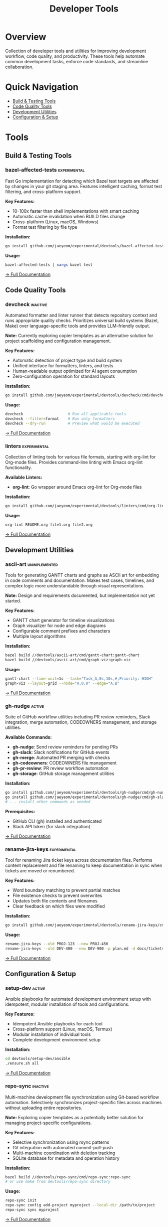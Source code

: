 #+TITLE: Developer Tools
#+TAGS: stable active inactive experimental unimplemented deprecated

* Overview

Collection of developer tools and utilities for improving development workflow,
code quality, and productivity. These tools help automate common development
tasks, enforce code standards, and streamline collaboration.

* Quick Navigation
- [[#build-testing][Build & Testing Tools]]
- [[#code-quality][Code Quality Tools]]
- [[#development-utilities][Development Utilities]]
- [[#configuration][Configuration & Setup]]

* Tools
:PROPERTIES:
:CUSTOM_ID: tools
:END:

** Build & Testing Tools
:PROPERTIES:
:CUSTOM_ID: build-testing
:END:

*** bazel-affected-tests                                       :experimental:

Fast Go implementation for detecting which Bazel test targets are affected by
changes in your git staging area. Features intelligent caching, format test
filtering, and cross-platform support.

*Key Features:*
- 10-100x faster than shell implementations with smart caching
- Automatic cache invalidation when BUILD files change
- Cross-platform (Linux, macOS, Windows)
- Format test filtering by file type

*Installation:*
#+BEGIN_SRC bash
  go install github.com/jaeyeom/experimental/devtools/bazel-affected-tests/cmd/bazel-affected-tests@latest
#+END_SRC

*Usage:*
#+BEGIN_SRC bash
  bazel-affected-tests | xargs bazel test
#+END_SRC

[[file:bazel-affected-tests/README.md][→ Full Documentation]]

** Code Quality Tools
:PROPERTIES:
:CUSTOM_ID: code-quality
:END:

*** devcheck                                                       :inactive:

Automated formatter and linter runner that detects repository context and runs
appropriate quality checks. Prioritizes universal build systems (Bazel, Make)
over language-specific tools and provides LLM-friendly output.

*Note:* Currently exploring copier templates as an alternative solution for
project scaffolding and configuration management.

*Key Features:*
- Automatic detection of project type and build system
- Unified interface for formatters, linters, and tests
- Human-readable output optimized for AI agent consumption
- Zero-configuration operation for standard layouts

*Installation:*
#+BEGIN_SRC bash
  go install github.com/jaeyeom/experimental/devtools/devcheck/cmd/devcheck@latest
#+END_SRC

*Usage:*
#+BEGIN_SRC bash
  devcheck                    # Run all applicable tools
  devcheck --filter=format    # Run only formatters
  devcheck --dry-run          # Preview what would be executed
#+END_SRC

[[file:devcheck/README.org][→ Full Documentation]]

*** linters                                                    :experimental:

Collection of linting tools for various file formats, starting with org-lint
for Org-mode files. Provides command-line linting with Emacs org-lint
functionality.

*Available Linters:*
- *org-lint*: Go wrapper around Emacs org-lint for Org-mode files

*Installation:*
#+BEGIN_SRC bash
  go install github.com/jaeyeom/experimental/devtools/linters/cmd/org-lint@latest
#+END_SRC

*Usage:*
#+BEGIN_SRC bash
  org-lint README.org file1.org file2.org
#+END_SRC

[[file:linters/README.org][→ Full Documentation]]

** Development Utilities
:PROPERTIES:
:CUSTOM_ID: development-utilities
:END:

*** ascii-art                                                 :unimplemented:

Tools for generating GANTT charts and graphs as ASCII art for embedding in code
comments and documentation. Makes test cases, timelines, and complex logic more
understandable through visual representations.

*Note:* Design and requirements documented, but implementation not yet started.

*Key Features:*
- GANTT chart generator for timeline visualizations
- Graph visualizer for node and edge diagrams
- Configurable comment prefixes and characters
- Multiple layout algorithms

*Installation:*
#+BEGIN_SRC bash
  bazel build //devtools/ascii-art/cmd/gantt-chart:gantt-chart
  bazel build //devtools/ascii-art/cmd/graph-viz:graph-viz
#+END_SRC

*Usage:*
#+BEGIN_SRC bash
  gantt-chart --time-unit=1s --task="Task_A,0s,10s,#,Priority: HIGH"
  graph-viz --layout=grid --node="A,0,0" --edge="A,B"
#+END_SRC

[[file:ascii-art/README.org][→ Full Documentation]]

*** gh-nudge                                                         :active:

Suite of GitHub workflow utilities including PR review reminders, Slack
integration, merge automation, CODEOWNERS management, and storage utilities.

*Available Commands:*
- *gh-nudge*: Send review reminders for pending PRs
- *gh-slack*: Slack notifications for GitHub events
- *gh-merge*: Automated PR merging with checks
- *gh-codeowners*: CODEOWNERS file management
- *gh-pr-review*: PR review workflow automation
- *gh-storage*: GitHub storage management utilities

*Installation:*
#+BEGIN_SRC bash
  go install github.com/jaeyeom/experimental/devtools/gh-nudge/cmd/gh-nudge@latest
  go install github.com/jaeyeom/experimental/devtools/gh-nudge/cmd/gh-slack@latest
  # ... install other commands as needed
#+END_SRC

*Prerequisites:*
- GitHub CLI (gh) installed and authenticated
- Slack API token (for slack integration)

[[file:gh-nudge/README.org][→ Full Documentation]]

*** rename-jira-keys                                           :experimental:

Tool for renaming Jira ticket keys across documentation files. Performs content
replacement and file renaming to keep documentation in sync when tickets are
moved or renumbered.

*Key Features:*
- Word boundary matching to prevent partial matches
- File existence checks to prevent overwrites
- Updates both file contents and filenames
- Clear feedback on which files were modified

*Installation:*
#+BEGIN_SRC bash
  go install github.com/jaeyeom/experimental/devtools/rename-jira-keys/cmd/rename-jira-keys@latest
#+END_SRC

*Usage:*
#+BEGIN_SRC bash
  rename-jira-keys --old PROJ-123 --new PROJ-456
  rename-jira-keys --old DEV-400 --new DEV-900 -p plan.md -d docs/tickets
#+END_SRC

[[file:rename-jira-keys/README.org][→ Full Documentation]]

** Configuration & Setup
:PROPERTIES:
:CUSTOM_ID: configuration
:END:

*** setup-dev                                                        :active:

Ansible playbooks for automated development environment setup with idempotent,
modular installation of tools and configurations.

*Key Features:*
- Idempotent Ansible playbooks for each tool
- Cross-platform support (Linux, macOS, Termux)
- Modular installation of individual tools
- Complete development environment setup

*Installation:*
#+BEGIN_SRC bash
  cd devtools/setup-dev/ansible
  ./ensure.sh all
#+END_SRC

[[file:setup-dev/README.org][→ Full Documentation]]

*** repo-sync                                                      :inactive:

Multi-machine development file synchronization using Git-based workflow
automation. Selectively synchronizes project-specific files across machines
without uploading entire repositories.

*Note:* Exploring copier templates as a potentially better solution for
managing project-specific configurations.

*Key Features:*
- Selective synchronization using rsync patterns
- Git integration with automated commit-pull-push
- Multi-machine coordination with deletion tracking
- SQLite database for metadata and operation history

*Installation:*
#+BEGIN_SRC bash
bazel build //devtools/repo-sync/cmd/repo-sync:repo-sync
# or use make from devtools/repo-sync directory
#+END_SRC

*Usage:*
#+BEGIN_SRC bash
repo-sync init
repo-sync config add-project myproject --local-dir /path/to/project
repo-sync sync myproject
#+END_SRC

[[file:repo-sync/README.org][→ Full Documentation]]

*** emacs-init (Deprecated)                                      :deprecated:

⚠️ *Out of date and no longer maintained.* Contains legacy Emacs initialization
files from before 2013. For current Emacs setup, see [[file:../spacemacs/README.org][spacemacs/README.org]].

[[file:emacs-init/README.org][→ Documentation]]

*** doom (Deprecated)                                            :deprecated:

⚠️ *Not actively maintained.* Legacy Doom Emacs configuration files. For current
Emacs setup, see [[file:../spacemacs/README.org][spacemacs/README.org]].

[[file:doom/README.org][→ Documentation]]

* Installation
:PROPERTIES:
:CUSTOM_ID: installation
:END:

** Prerequisites

*** Required
- *Go 1.21+* - For Go-based tools (most tools in this directory)
- *Git* - Version control and some tool dependencies

*** Optional (tool-specific)
- *Bazel* - For tools with Bazel build configuration
- *Emacs* - For org-lint and other Emacs-related tools
- *GitHub CLI (gh)* - For gh-nudge utilities
- *Ansible* - For setup-dev automation
- *rsync* - For repo-sync file synchronization

** Common Installation Pattern

Most Go-based tools follow this pattern:

#+BEGIN_SRC bash
# Install from GitHub (recommended)
go install github.com/jaeyeom/experimental/devtools/<tool-name>/cmd/<tool-name>@latest

# Or install from source
cd devtools/<tool-name>
go install ./cmd/<tool-name>

# Or build with Bazel
bazel build //devtools/<tool-name>/...
#+END_SRC

** Installing All Tools

#+BEGIN_SRC bash
# Install individual Go-based tools
go install github.com/jaeyeom/experimental/devtools/bazel-affected-tests/cmd/...@latest
go install github.com/jaeyeom/experimental/devtools/devcheck/cmd/...@latest
go install github.com/jaeyeom/experimental/devtools/rename-jira-keys/cmd/...@latest

# Install linters
go install github.com/jaeyeom/experimental/devtools/linters/cmd/...@latest

# Install all gh-nudge suite tools
go install github.com/jaeyeom/experimental/devtools/gh-nudge/cmd/...@latest
#+END_SRC

* Contributing
:PROPERTIES:
:CUSTOM_ID: contributing
:END:

** Adding New Tools

1. Create tool directory under =devtools/=
2. Follow project structure conventions:
   #+BEGIN_SRC text
   devtools/<tool-name>/
   ├── cmd/<tool-name>/     # Main entry point
   │   └── main.go
   ├── internal/            # Internal packages
   ├── BUILD.bazel          # Bazel configuration
   ├── go.mod               # Go module file (if applicable)
   └── README.org           # Tool documentation
   #+END_SRC

3. Write comprehensive README with:
   - Clear overview and problem statement
   - Installation instructions
   - Usage examples
   - Key features
   - Prerequisites

4. Add entry to this main README under appropriate category

** Documentation Standards

- Use Org-mode format (=.org= files) for consistency
- Include practical examples
- Document prerequisites and dependencies
- Provide both basic and advanced usage
- Link to related issues or PRs

** Testing Requirements

- Include unit tests for core functionality
- Integration tests for tools with external dependencies
- Test across supported platforms when applicable
- Follow Test Driven Development practices

** Code Quality

From repository root, run quality checks:

#+BEGIN_SRC bash
# Format, test, and lint (uses Makefile in repo root)
make

# Or explicitly
make format test lint
#+END_SRC

* Common Patterns
:PROPERTIES:
:CUSTOM_ID: common-patterns
:END:

** Building with Go

#+BEGIN_SRC bash
# Build binary
go build ./cmd/<tool-name>

# Build and install to GOPATH/bin from local code (convenient during development)
go install ./cmd/<tool-name>

# Install from local changes using relative path from repo root
go install ./devtools/<tool-name>/cmd/<tool-name>

# Install from GitHub (latest release)
go install github.com/jaeyeom/experimental/devtools/<tool-name>/cmd/<tool-name>@latest
#+END_SRC

** Building with Bazel

#+BEGIN_SRC bash
# Build specific tool
bazel build //devtools/<tool-name>/...

# Build all devtools
bazel build //devtools/...

# Run tests
bazel test //devtools/<tool-name>/...
#+END_SRC

** Integration with Pre-commit Hooks

Many tools can be integrated into Git pre-commit hooks:

#+BEGIN_SRC bash
#!/bin/sh
# .git/hooks/pre-commit

# Run affected tests
bazel-affected-tests | xargs bazel test

# Run quality checks
devcheck

# Lint org files
git diff --cached --name-only --diff-filter=ACM | grep '\.org$' | xargs org-lint
#+END_SRC

** CI/CD Integration

Example GitHub Actions workflow:

#+BEGIN_SRC yaml
- name: Install devtools
  run: |
    go install github.com/jaeyeom/experimental/devtools/devcheck/cmd/devcheck@latest
    go install github.com/jaeyeom/experimental/devtools/bazel-affected-tests/cmd/bazel-affected-tests@latest

- name: Run quality checks
  run: devcheck

- name: Run affected tests
  run: bazel-affected-tests | xargs bazel test
#+END_SRC

* Related Documentation
:PROPERTIES:
:CUSTOM_ID: related-docs
:END:

- [[file:../docs/windsurf/rules/][Windsurf Rules]] - Development workflow guidelines
- [[file:../spacemacs/README.org][Spacemacs Configuration]] - Current Emacs setup
- [[file:../CLAUDE.md][Claude AI Instructions]] - AI assistant guidelines

* License

This project follows the licensing terms of the parent experimental repository.
